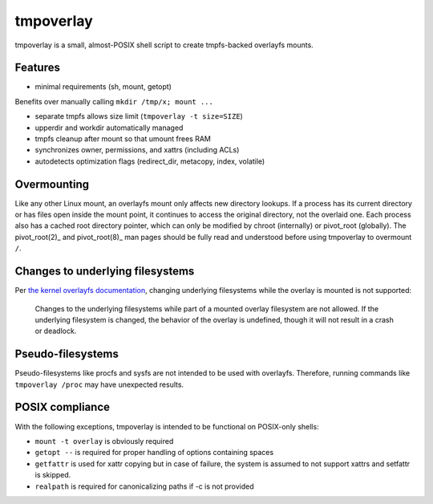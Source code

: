 tmpoverlay
==========

tmpoverlay is a small, almost-POSIX shell script to create tmpfs-backed
overlayfs mounts.

Features
--------

- minimal requirements (sh, mount, getopt)

Benefits over manually calling ``mkdir /tmp/x; mount ...``

- separate tmpfs allows size limit (``tmpoverlay -t size=SIZE``)
- upperdir and workdir automatically managed
- tmpfs cleanup after mount so that umount frees RAM
- synchronizes owner, permissions, and xattrs (including ACLs)
- autodetects optimization flags (redirect_dir, metacopy, index, volatile)

Overmounting
------------

Like any other Linux mount, an overlayfs mount only affects new directory
lookups. If a process has its current directory or has files open inside the
mount point, it continues to access the original directory, not the overlaid
one. Each process also has a cached root directory pointer, which can only be
modified by chroot (internally) or pivot_root (globally). The pivot_root(2)_
and pivot_root(8)_ man pages should be fully read and understood before using
tmpoverlay to overmount ``/``.

.. _pivot_root(2): https://man7.org/linux/man-pages/man2/pivot_root.2.html
.. _pivot_root(8): https://man7.org/linux/man-pages/man8/pivot_root.8.html

Changes to underlying filesystems
---------------------------------

Per `the kernel overlayfs documentation`_, changing underlying filesystems
while the overlay is mounted is not supported:

    Changes to the underlying filesystems while part of a mounted overlay
    filesystem are not allowed. If the underlying filesystem is changed, the
    behavior of the overlay is undefined, though it will not result in a crash
    or deadlock.

.. _the kernel overlayfs documentation: https://www.kernel.org/doc/html/latest/filesystems/overlayfs.html#changes-to-underlying-filesystems

Pseudo-filesystems
------------------

Pseudo-filesystems like procfs and sysfs are not intended to be used with
overlayfs. Therefore, running commands like ``tmpoverlay /proc`` may have
unexpected results.

POSIX compliance
----------------

With the following exceptions, tmpoverlay is intended to be functional on
POSIX-only shells:

- ``mount -t overlay`` is obviously required
- ``getopt --`` is required for proper handling of options containing spaces
- ``getfattr`` is used for xattr copying but in case of failure, the system is
  assumed to not support xattrs and setfattr is skipped.
- ``realpath`` is required for canonicalizing paths if -c is not provided
